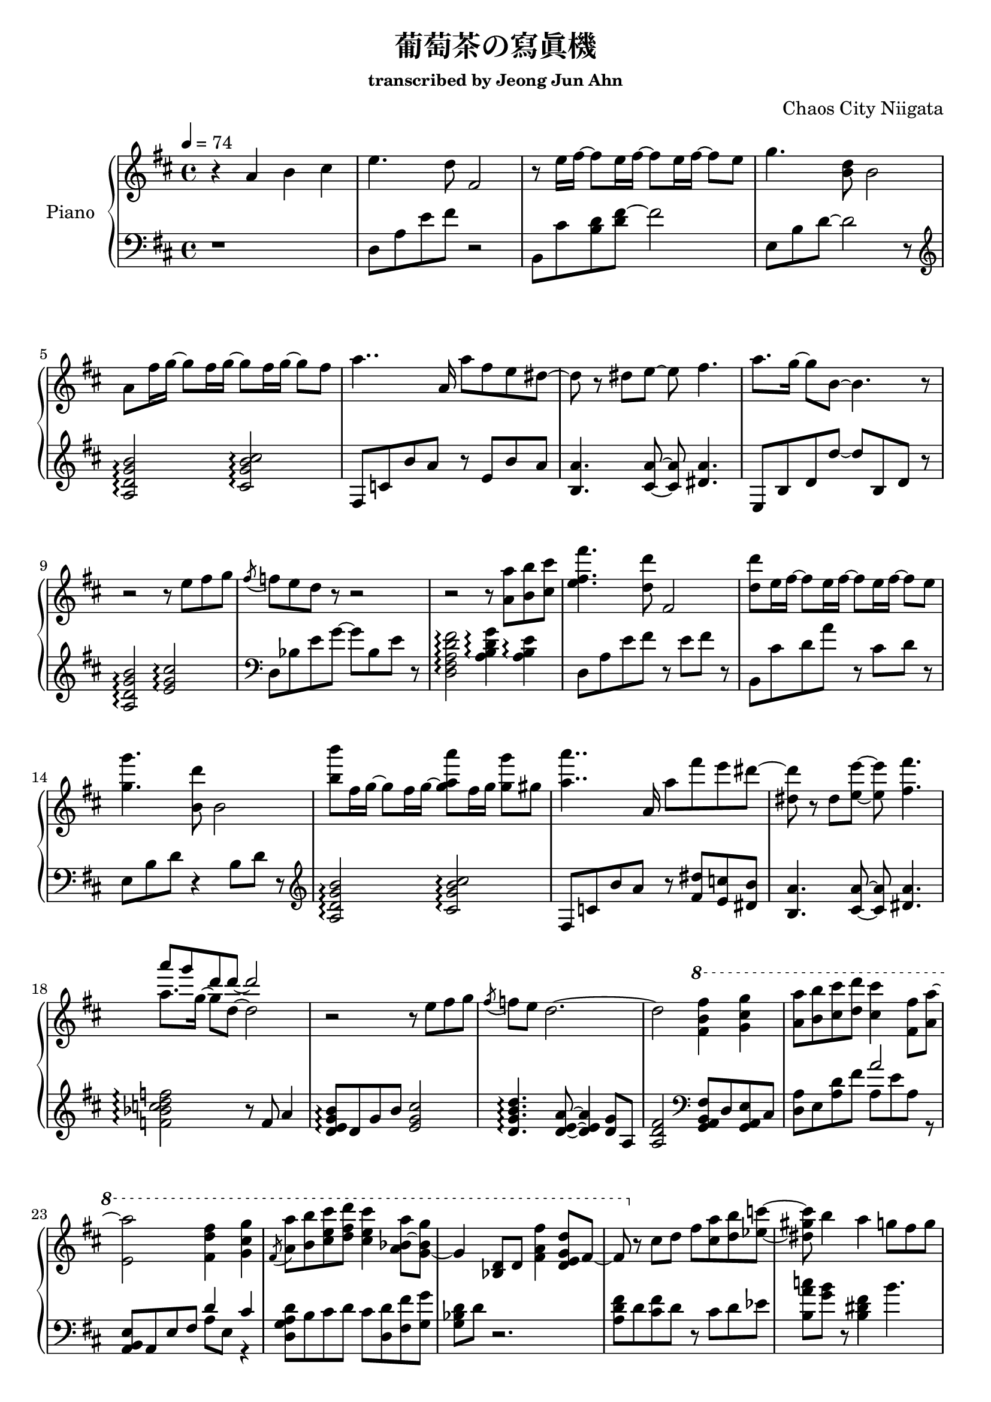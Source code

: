 \version "2.24.3"
% \language "english"

\header {
  title = "葡萄茶の寫眞機"
  subsubtitle = "transcribed by Jeong Jun Ahn"
  composer = "Chaos City Niigata"
}

rightHand = \fixed c' {
  \tempo 4 = 74
  \new Voice = "melody" {
    % 1
    r4 a b cis'
    % 2
    e'4. d'8 fis2
    % 3
    r8 e'16 fis'~ fis'8 e'16 fis'~ fis'8 e'16 fis'~ fis'8 e'
    % 4
    g'4. <b d'>8 b2
    % 5
    a8 fis'16 g'~ g'8 fis'16 g'~ g'8 fis'16 g'~ g'8 fis'
    % 6
    a'4.. a16 a'8 fis' e' dis'~
    % 7
    dis' r dis' e'~ e' fis'4.
    % 8
    a'8. g'16~ g'8 b~ b4. r8
    % 9
    r2 r8 e' fis' g'
    % 10
    \acciaccatura fis' f' e' d' r r2
    % 11
    r r8 <a a'> <b b'> <cis' cis''>
    % 12
    <e' fis' fis''>4. <d' d''>8 fis2
    % 13
    <d' d''>8 e'16 fis'~ fis'8 e'16 fis'~ fis'8 e'16 fis'~ fis'8 e'
    % 14
    <g' g''>4. <b d''>8 b2
    % 15
    <b' b''>8 fis'16 g'~ g'8 fis'16 g'~ <g' a' a''>8 fis'16 g' <g' g''>8 gis' 
    % 16
    <a' a''>4.. a16 a'8 fis'' e'' dis''~
    % 17
    <dis' dis''> r dis' <e' e''>~ <e' e''> <fis' fis''>4.
    % 18
    << 
      {
        \voiceOne
        \stemDown a'8. g'16~ g'8 d'~ d'2
      }
      \new Voice {
        \voiceTwo
        \stemUp a''8 g'' d'' d''~ d''2
      }
    >>
    \oneVoice
    \stemNeutral
    % 19
    r r8 e' fis' g'
    % 20
    \acciaccatura fis' f' e' d'2.~
    % 21
    d'2 \ottava 1 <fis' b' fis''>4 <g' cis'' g''>
    % 22
    <a' a''>8 <b' b''> <cis'' cis'''> <d'' d'''> <cis'' cis'''>4 <fis' fis''>8 <a' a''>~
    % 23
    <e' a''>2 <fis' d'' fis''>4 <g' cis'' g''>
    % 24
    \acciaccatura fis'8 <a' a''> <b' b''> <cis'' e'' cis'''> <d'' fis'' d'''> <cis'' e'' cis'''>4 <a' bes' a''>8~ <g' bes' g''>~
    % 25
    g'4 <bes d'>8 d' <fis' a' fis''>4 <d' e' g' d''>8 fis'~
    % 26
    fis' \ottava 0 r cis' d' fis' <cis' a'> <d' b'> <ees' c''>~
    % 27
    <dis' gis' c''> b'4 a' g'8 fis' g'
    % 28
    r2 r8 fis'4 e'8~
    % 29
    e'2 <fis b d' fis'>4 <g cis' g'>
    % 30
    \acciaccatura fis'8 <cis' e' fis' a'> b' cis'' d'' cis''4 fis'8 a'~
    % 31
    a'2 fis'4 g'
    % 32
    a'8 b' cis'' d'' cis''4 d''8. d''16~ 
    % 33
    <fis' d''>2 d''8 cis'' a' b'
    % 34
    r4. b'8 b' a' g' a'
    % 35
    r2. d'8 a'
    % 36
    g' fis' e'2.~
    % 37
    e'4 a b cis'
    % 38
    e'4. <d' d''>8 fis2
    % 39
    r8 e'16 fis'~ fis'8 e'16 fis'~ fis'8 e'16 fis'~ fis'8 e'
    % 40
    g'4. <b d'>8 b2
    % 41
    r8 fis'16 g'~ g'8 fis'16 g'~ g'8 fis'16 g'~ g'8 gis'
    % 42
    a'4.. a16 a'8 fis' e' dis'~
    % 43
    dis' r dis' e'~ e' fis'4.
    % 44
    \tuplet 3/2 {a'4 g' d'} r2
    % 45
    r r8 e' fis' g'
    % 46
    \acciaccatura fis' f' e' d' r r2
    % 47
    r1 \bar "|."
  }
}

leftHand = \fixed c {
  % 1
  r1
  % 2
  d8 a e' fis' r2
  % 3
  b,8 cis' <b d'> <d' fis'>~ fis'2
  % 4
  e8 b d'~ d'2 r8 \clef treble
  % 5
  <a d' g' b'>2 \arpeggio <cis' g' b' cis''> \arpeggio
  % 6
  fis8 c' b' a' r e' b' a' 
  % 7
  <b a'>4. <cis' a'>8~ <cis' a'> <dis' a'>4.
  % 8
  e8 b d' d''~ d'' b d' r
  % 9
  <a d' g' b'>2 \arpeggio <e' g' cis''> \arpeggio \clef bass
  % 10
  d8 bes e' g'~ g' bes e' r
  % 11
  <d fis a d' fis'>2 \arpeggio <a b d' g'>4 \arpeggio <a b e'> \arpeggio
  % 12
  d8 a e' fis' r e' fis' r
  % 13
  b, cis' d' a' r cis' d' r
  % 14
  e b d' r4 b8 d' r \clef treble
  % 15
  <a d' g' b'>2 \arpeggio <cis' g' b' cis''> \arpeggio
  % 16
  fis8 c' b' a' r <fis' dis''> <e' c''> <dis' b'>
  % 17
  <b a'>4. <cis' a'>8~ <cis' a'> <dis' a'>4.
  % 18
  <f' bes' c'' d'' f''>2 \arpeggio r8 f' a'4
  % 19
  <d' e' g' b'>8 \arpeggio d' g' b' <e' g' cis''>2
  % 20
  <d' g' b' d''>4. \arpeggio <d' e' a'>8~ <d' e' a'>4 <d' g'>8 a 
  % 21
  <a d' fis'>2 \clef bass <g, a, b, fis>8 d <g, a, e> cis 
  % 22
  <d a> e <a d'> fis' << {a'2} \\ {a8 e' a r} >>
  % 23
  <a, b, e> a, e fis << {d'4 cis'} \\ {a8 e r4}>>
  % 24
  <d g a d'>8 b cis' d' cis' <d d'> <fis fis'> <g g'>
  % 25
  <g bes d'> d' r2.
  % 26
  <a d' fis'>8 d' <cis' fis'> d' r cis' d' ees'
  % 27
  <b a' c''> <g' b'> r <b dis' fis'>4 b'4.
  % 28
  <b e' g'>8 d' g' d'' <d' g' b'>4 <d' g' b'>
  % 29
  <a d' g' b'>8 d' <d' g'> e' <g, a> e <g cis'> g,
  % 30
  d e' fis' a' <cis' d' e' a'> d <cis' d' e' a'> d
  % 31
  <d g a a'> d' a' b' <d' e' a'> d <d' e' a'> d
  % 32
  a d' fis' a' ais d' fis' bes'
  % 33
  b d' fis' b' <b d' fis'> e' d'4
  % 34
  <g a b d'>2 <g a cis'>4 d'
  % 35
  <fis a e'>2 <b d'>4 r
  % 36
  \arpeggioArrowDown <b d' e' g'>1 \arpeggio
  % 37
  a,8 d b g <g a cis'>2
  % 38
  d8 a e' r r4 fis
  % 39
  b,8 cis' d' a' r cis' d' a
  % 40
  <e g> b d' r r d' g' r \clef treble
  % 41
  \arpeggioNormal <a d' g' b'> \arpeggio d' g' b' <cis' g' b' cis''>2 \arpeggio
  % 42
  fis8 c' b' a' r e' b' a'
  % 43
  <b a'>4. <cis' a'>8~ <cis' a'> <dis' a'>4.
  % 44
  <f' a' bes' d''>2 \arpeggio r8 f' d''4
  % 45
  <d' e' g' b'>2 <e' g' cis''> \clef bass
  % 46
  d8 b d' g' r d' <cis' a'> <b g'>
  % 47
  <d a e' fis'>1 \arpeggio
}

\score {
  <<
    \new PianoStaff \with { instrumentName = "Piano" }
    <<
      \new Staff = "RH" {
        \clef treble
        \key d \major
        \rightHand
      }
      \new Staff = "LH" {
        \clef bass
        \key d \major
        \leftHand
      }
    >>
  >>

  \layout {
    \context { \Staff \RemoveEmptyStaves }
  }

  \midi { }
}
